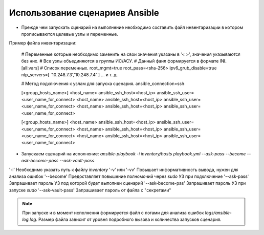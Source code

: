 Использование сценариев Ansible
===============================
* Прежде чем запускать сценарий на выполнение необходимо составить файл инвентаризации в котором прописываются целевые узлы и переменные.

Пример файла инвентаризации:

    # Переменные которые необходимо заменить на свои значения указаны в '< >', значения указываются без них. 
    # Все узлы объединяются в группы ИС/АСУ.
    # Данный фаил формируется в формате INI.
    [all:vars]
    # Список переменных.
    root_mgmt=true
    root_pass=<sha-256>
    ipv6_grub_disable=true
    ntp_servers=[ '10.248.7.3','10.248.7.4' ]
    ...
    и т. д.
    
    # Метод подключения к узлам для запуска сценария.
    ansible_connection=ssh
    
    [<group_hosts_name>]
    <host_name> ansible_ssh_host=<host_ip> ansible_ssh_user=<user_name_for_connect>
    <host_name> ansible_ssh_host=<host_ip> ansible_ssh_user=<user_name_for_connect>
    <host_name> ansible_ssh_host=<host_ip> ansible_ssh_user=<user_name_for_connect>
    
    [<group_hosts_name>]
    <host_name> ansible_ssh_host=<host_ip> ansible_ssh_user=<user_name_for_connect>
    <host_name> ansible_ssh_host=<host_ip> ansible_ssh_user=<user_name_for_connect>
    <host_name> ansible_ssh_host=<host_ip> ansible_ssh_user=<user_name_for_connect>

* Запускаем сценарий на исполнение: `ansible-playbook -i inventory/hosts playbook.yml --ask-pass --become --ask-become-pass --ask-vault-pass`

==================== ==================================================================
Key                  INFO
==================== ==================================================================
'-i'                 Необходимо указать путь к файлу `inventory`
'-v' или '-vv'       Повышает информативность вывода, нужен для анализа ошибок
'--become'           Предоставляет повышение полномочий через `sudo` УЗ при подключение
'--ask-pass'         Запрашивает пароль УЗ под которой будет выполнен сценарий
'--ask-become-pas'   Запрашивает пароль УЗ при запуске `sudo`
'--ask-vault-pass'   Запрашивает пароль от файла с "секретами" 

.. note :: При запуске и в момент исполнения формируется файл с логами для анализа ошибок `logs/ansible-log.log`. Размер файла зависит от уровня подробного вызова и количества запусков сценария.

